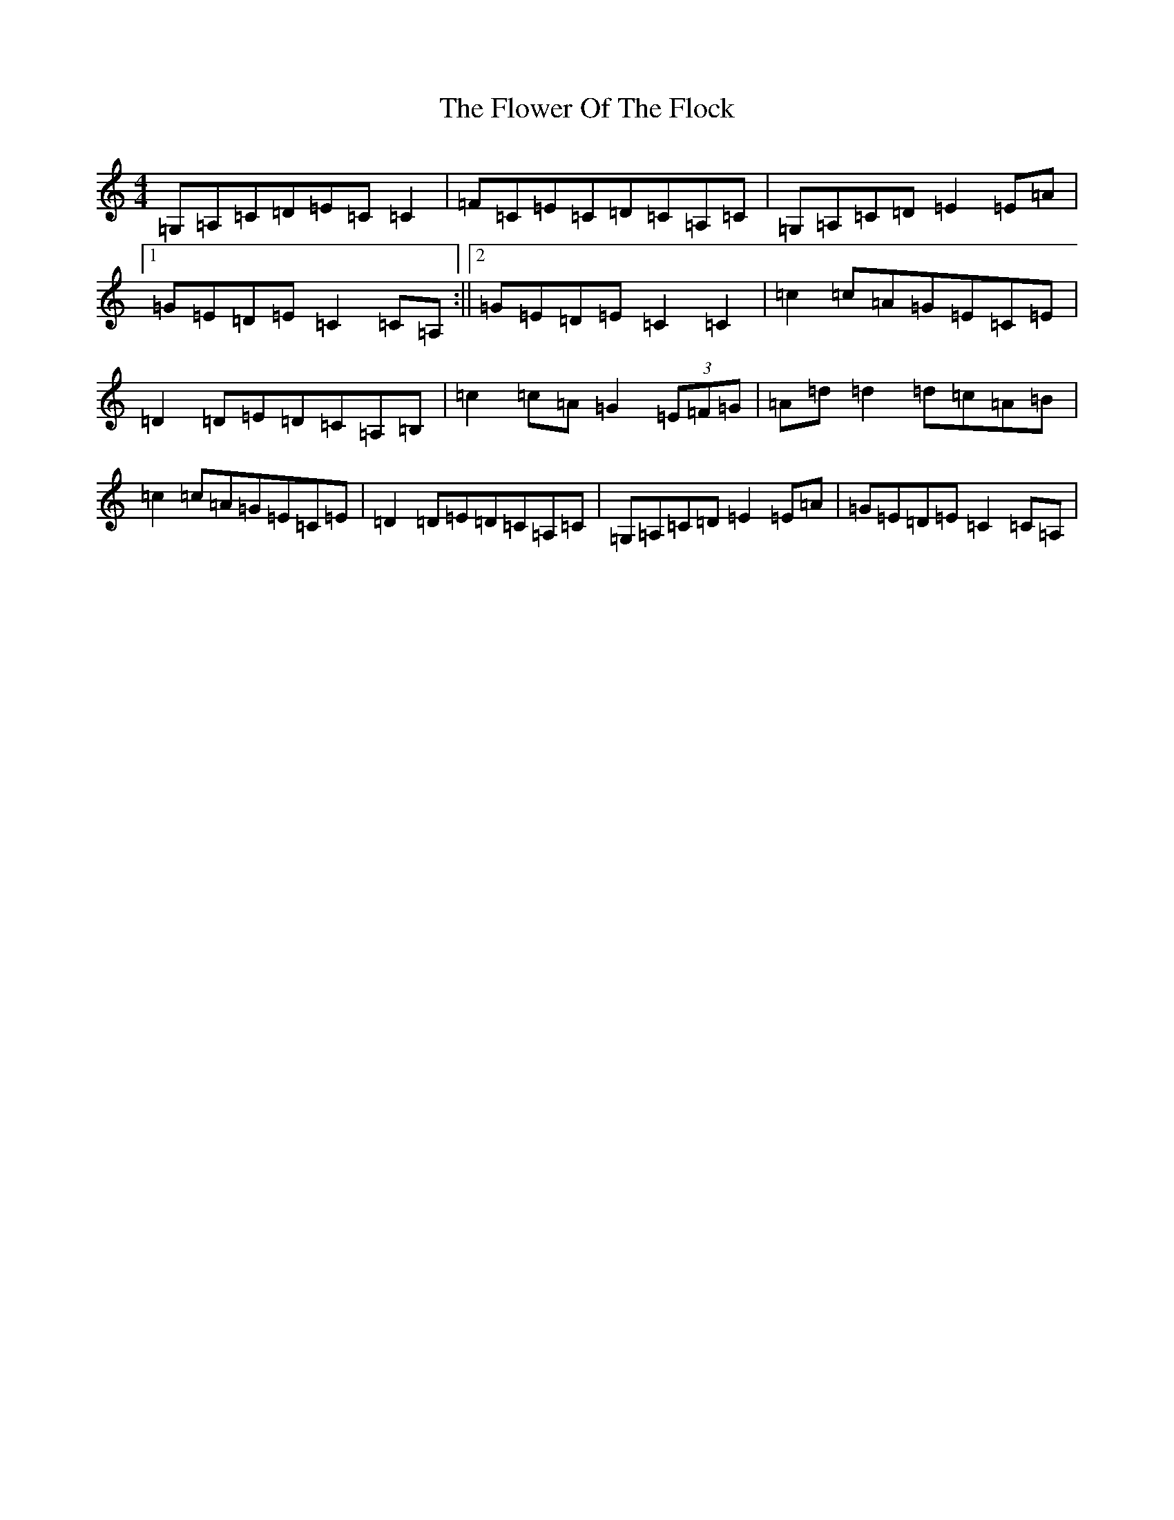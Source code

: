 X: 6988
T: Flower Of The Flock, The
S: https://thesession.org/tunes/585#setting24417
Z: G Major
R: reel
M:4/4
L:1/8
K: C Major
=G,=A,=C=D=E=C=C2|=F=C=E=C=D=C=A,=C|=G,=A,=C=D=E2=E=A|1=G=E=D=E=C2=C=A,:||2=G=E=D=E=C2=C2|=c2=c=A=G=E=C=E|=D2=D=E=D=C=A,=B,|=c2=c=A=G2(3=E=F=G|=A=d=d2=d=c=A=B|=c2=c=A=G=E=C=E|=D2=D=E=D=C=A,=C|=G,=A,=C=D=E2=E=A|=G=E=D=E=C2=C=A,|